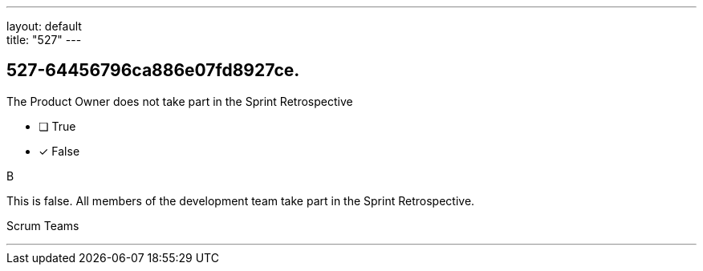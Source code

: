 ---
layout: default + 
title: "527"
---


[#question]
== 527-64456796ca886e07fd8927ce.

****

[#query]
--
The Product Owner does not take part in the Sprint Retrospective
--

[#list]
--
* [ ] True
* [*] False

--
****

[#answer]
B

[#explanation]
--
This is false. All members of the development team take part in the Sprint Retrospective.
--

[#ka]
Scrum Teams

'''

